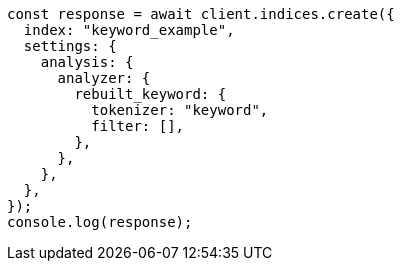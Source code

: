 // This file is autogenerated, DO NOT EDIT
// Use `node scripts/generate-docs-examples.js` to generate the docs examples

[source, js]
----
const response = await client.indices.create({
  index: "keyword_example",
  settings: {
    analysis: {
      analyzer: {
        rebuilt_keyword: {
          tokenizer: "keyword",
          filter: [],
        },
      },
    },
  },
});
console.log(response);
----
